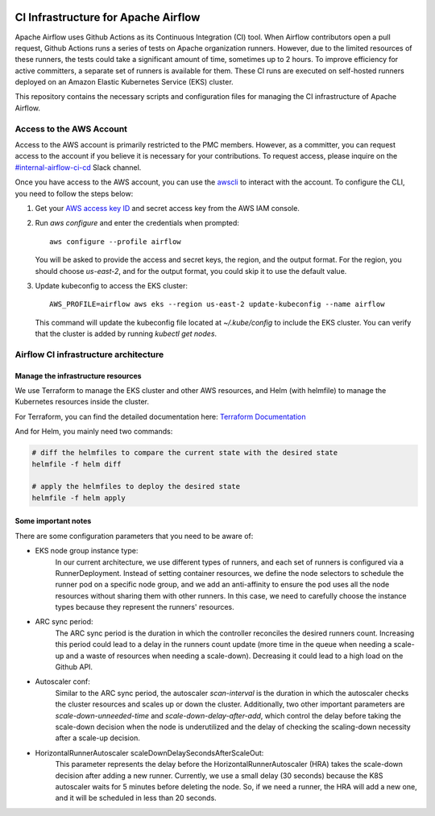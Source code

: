  .. Licensed to the Apache Software Foundation (ASF) under one
    or more contributor license agreements.  See the NOTICE file
    distributed with this work for additional information
    regarding copyright ownership.  The ASF licenses this file
    to you under the Apache License, Version 2.0 (the
    "License"); you may not use this file except in compliance
    with the License.  You may obtain a copy of the License at

 ..   http://www.apache.org/licenses/LICENSE-2.0

 .. Unless required by applicable law or agreed to in writing,
    software distributed under the License is distributed on an
    "AS IS" BASIS, WITHOUT WARRANTIES OR CONDITIONS OF ANY
    KIND, either express or implied.  See the License for the
    specific language governing permissions and limitations
    under the License.

CI Infrastructure for Apache Airflow
====================================

Apache Airflow uses Github Actions as its Continuous Integration (CI) tool. When Airflow contributors open a pull
request, Github Actions runs a series of tests on Apache organization runners. However, due to the limited resources
of these runners, the tests could take a significant amount of time, sometimes up to 2 hours. To improve efficiency
for active committers, a separate set of runners is available for them. These CI runs are executed on self-hosted
runners deployed on an Amazon Elastic Kubernetes Service (EKS) cluster.

This repository contains the necessary scripts and configuration files for managing the CI infrastructure
of Apache Airflow.

.. _aws_configuration:

Access to the AWS Account
-------------------------
Access to the AWS account is primarily restricted to the PMC members. However, as a committer, you can request access
to the account if you believe it is necessary for your contributions. To request access, please inquire on the
`#internal-airflow-ci-cd`_ Slack channel.

.. _#internal-airflow-ci-cd: https://apache-airflow.slack.com/archives/C015SLQF059


Once you have access to the AWS account, you can use the `awscli`_ to interact with the account. To configure the CLI,
you need to follow the steps below:

1. Get your `AWS access key ID`_ and secret access key from the AWS IAM console.

2. Run `aws configure` and enter the credentials when prompted::

       aws configure --profile airflow

   You will be asked to provide the access and secret keys, the region, and the output format.
   For the region, you should choose `us-east-2`, and for the output format, you could skip it to use the default value.

3. Update kubeconfig to access the EKS cluster::

       AWS_PROFILE=airflow aws eks --region us-east-2 update-kubeconfig --name airflow

   This command will update the kubeconfig file located at `~/.kube/config` to include the EKS cluster.
   You can verify that the cluster is added by running `kubectl get nodes`.


.. _awscli: https://aws.amazon.com/cli/
.. _AWS access key ID: https://docs.aws.amazon.com/powershell/latest/userguide/pstools-appendix-sign-up.html


Airflow CI infrastructure architecture
--------------------------------------
.. image:: Airflow_CI.png
   :width: 100%
   :align: center
   :alt: Airflow CI infrastructure architecture

Manage the infrastructure resources
~~~~~~~~~~~~~~~~~~~~~~~~~~~~~~~~~~~

We use Terraform to manage the EKS cluster and other AWS resources, and Helm (with helmfile) to manage the
Kubernetes resources inside the cluster.

For Terraform, you can find the detailed documentation here: `Terraform Documentation <terraform/README.rst>`_

And for Helm, you mainly need two commands:

.. code-block:: bash

   # diff the helmfiles to compare the current state with the desired state
   helmfile -f helm diff

   # apply the helmfiles to deploy the desired state
   helmfile -f helm apply


Some important notes
~~~~~~~~~~~~~~~~~~~~

There are some configuration parameters that you need to be aware of:

- EKS node group instance type:
    In our current architecture, we use different types of runners, and each set of runners is configured via a
    RunnerDeployment. Instead of setting container resources, we define the node selectors to schedule the
    runner pod on a specific node group, and we add an anti-affinity to ensure the pod uses all the node resources
    without sharing them with other runners. In this case, we need to carefully choose the instance types because they
    represent the runners' resources.

- ARC sync period:
    The ARC sync period is the duration in which the controller reconciles the desired runners count. Increasing
    this period could lead to a delay in the runners count update (more time in the queue when needing a scale-up
    and a waste of resources when needing a scale-down). Decreasing it could lead to a high load on the Github API.

- Autoscaler conf:
    Similar to the ARC sync period, the autoscaler `scan-interval` is the duration in which the autoscaler checks the
    cluster resources and scales up or down the cluster. Additionally, two other important parameters are
    `scale-down-unneeded-time` and `scale-down-delay-after-add`, which control the delay before taking the scale-down
    decision when the node is underutilized and the delay of checking the scaling-down necessity after a scale-up
    decision.

- HorizontalRunnerAutoscaler scaleDownDelaySecondsAfterScaleOut:
    This parameter represents the delay before the HorizontalRunnerAutoscaler (HRA) takes the scale-down decision after
    adding a new runner. Currently, we use a small delay (30 seconds) because the K8S autoscaler waits for 5 minutes
    before deleting the node. So, if we need a runner, the HRA will add a new one, and it will be scheduled in less
    than 20 seconds.
